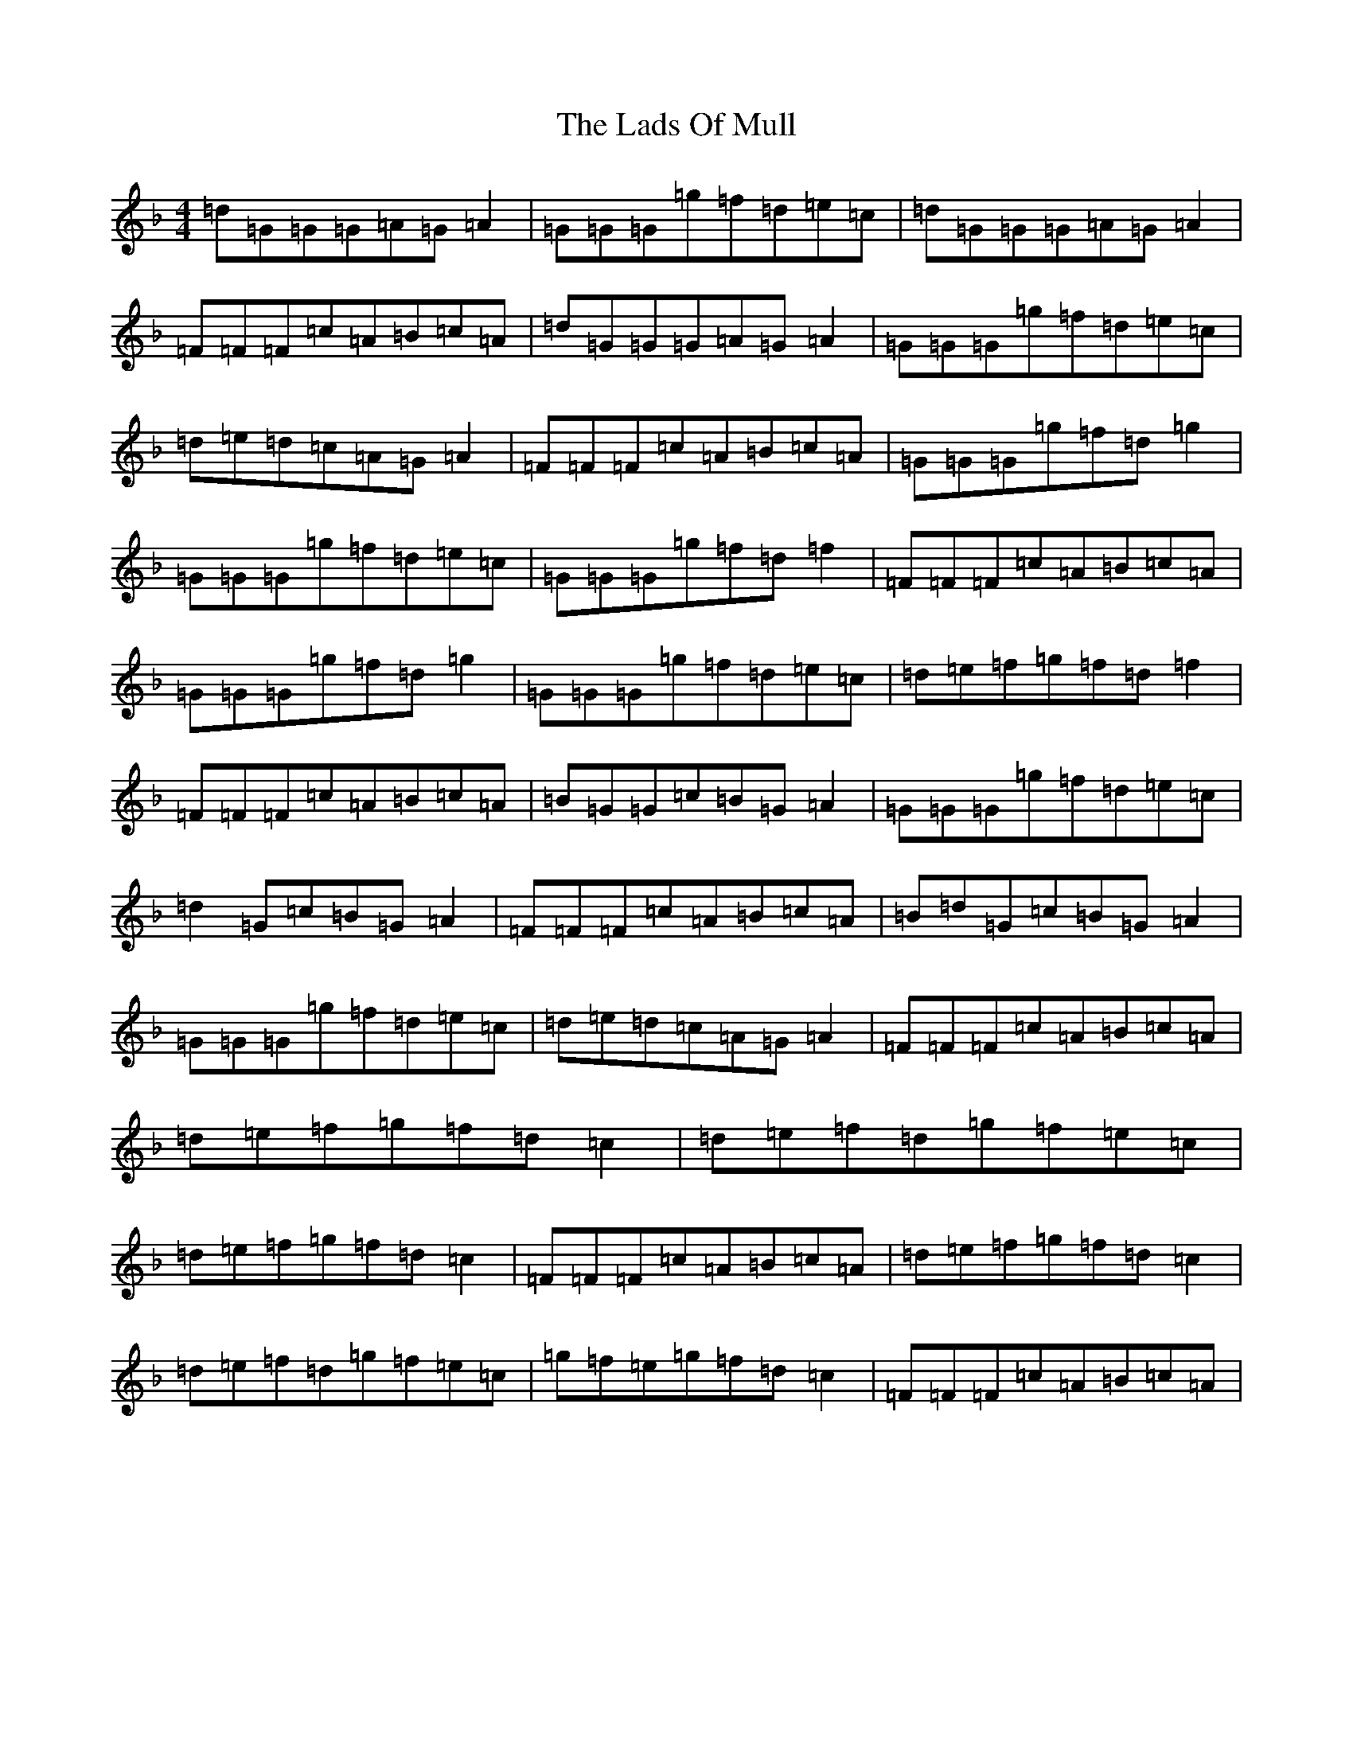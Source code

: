 X: 11872
T: Lads Of Mull, The
S: https://thesession.org/tunes/10988#setting10988
Z: A Mixolydian
R: reel
M:4/4
L:1/8
K: C Mixolydian
=d=G=G=G=A=G=A2|=G=G=G=g=f=d=e=c|=d=G=G=G=A=G=A2|=F=F=F=c=A=B=c=A|=d=G=G=G=A=G=A2|=G=G=G=g=f=d=e=c|=d=e=d=c=A=G=A2|=F=F=F=c=A=B=c=A|=G=G=G=g=f=d=g2|=G=G=G=g=f=d=e=c|=G=G=G=g=f=d=f2|=F=F=F=c=A=B=c=A|=G=G=G=g=f=d=g2|=G=G=G=g=f=d=e=c|=d=e=f=g=f=d=f2|=F=F=F=c=A=B=c=A|=B=G=G=c=B=G=A2|=G=G=G=g=f=d=e=c|=d2=G=c=B=G=A2|=F=F=F=c=A=B=c=A|=B=d=G=c=B=G=A2|=G=G=G=g=f=d=e=c|=d=e=d=c=A=G=A2|=F=F=F=c=A=B=c=A|=d=e=f=g=f=d=c2|=d=e=f=d=g=f=e=c|=d=e=f=g=f=d=c2|=F=F=F=c=A=B=c=A|=d=e=f=g=f=d=c2|=d=e=f=d=g=f=e=c|=g=f=e=g=f=d=c2|=F=F=F=c=A=B=c=A|